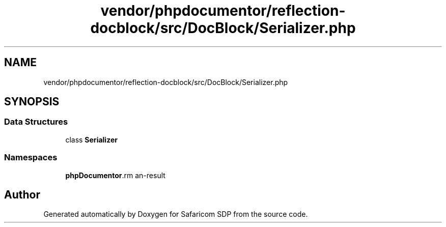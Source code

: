 .TH "vendor/phpdocumentor/reflection-docblock/src/DocBlock/Serializer.php" 3 "Sat Sep 26 2020" "Safaricom SDP" \" -*- nroff -*-
.ad l
.nh
.SH NAME
vendor/phpdocumentor/reflection-docblock/src/DocBlock/Serializer.php
.SH SYNOPSIS
.br
.PP
.SS "Data Structures"

.in +1c
.ti -1c
.RI "class \fBSerializer\fP"
.br
.in -1c
.SS "Namespaces"

.in +1c
.ti -1c
.RI " \fBphpDocumentor\\Reflection\\DocBlock\fP"
.br
.in -1c
.SH "Author"
.PP 
Generated automatically by Doxygen for Safaricom SDP from the source code\&.

